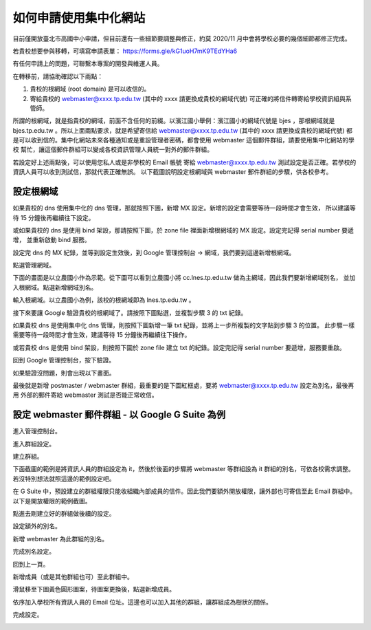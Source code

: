 如何申請使用集中化網站
======================

目前僅開放臺北市高國中小申請，但目前還有一些細節要調整與修正，約莫 2020/11 月中會將學校必要的幾個細節都修正完成。

若貴校想要參與移轉，可填寫申請表單： https://forms.gle/kG1uoH7mK9TEdYHa6

有任何申請上的問題，可聯繫本專案的開發與維運人員。

在轉移前，請協助確認以下兩點：

1. 貴校的根網域 (root domain) 是可以收信的。
2. 寄給貴校的 webmaster@xxxx.tp.edu.tw (其中的 xxxx 請更換成貴校的網域代號) 可正確的將信件轉寄給學校資訊組與系管師。

所謂的根網域，就是指貴校的網域，前面不含任何的前綴。以濱江國小舉例：濱江國小的網域代號是 bjes ，那根網域就是 
bjes.tp.edu.tw 。所以上面兩點要求，就是希望寄信給 webmaster@xxxx.tp.edu.tw (其中的 xxxx 請更換成貴校的網域代號)
都是可以收到信的。集中化網站未來各種通知或是重設管理者密碼，都會使用 webmaster 這個郵件群組，請要使用集中化網站的學校
幫忙，讓這個郵件群組可以變成各校資訊管理人員統一對外的郵件群組。

若設定好上述兩點後，可以使用您私人或是非學校的 Email 帳號
寄給 webmaster@xxxx.tp.edu.tw 測試設定是否正確。若學校的資訊人員可以收到測試信，那就代表正確無誤。
以下截圖說明設定根網域與 webmaster 郵件群組的步驟，供各校參考。

設定根網域
----------
如果貴校的 dns 使用集中化的 dns 管理，那就按照下圖，新增 MX 設定。新增的設定會需要等待一段時間才會生效，
所以建議等待 15 分鐘後再繼續往下設定。

.. image:: images/設定根網域收信/01.png

或如果貴校的 dns 是使用 bind 架設，那請按照下圖，於 zone file 裡面新增根網域的 MX 設定。設定完記得 serial number 要遞增，
並重新啟動 bind 服務。

.. image:: images/設定根網域收信/02.png

設定完 dns 的 MX 紀錄，並等到設定生效後，到 Google 管理控制台 -> 網域，我們要到這邊新增根網域。

.. image:: images/設定根網域收信/03.png

點選管理網域。

.. image:: images/設定根網域收信/04.png

下面的畫面是以立農國小作為示範。從下圖可以看到立農國小將 cc.lnes.tp.edu.tw 做為主網域，因此我們要新增網域別名，
並加入根網域。點選新增網域別名。

.. image:: images/設定根網域收信/05.png

輸入根網域。以立農國小為例，該校的根網域即為 lnes.tp.edu.tw 。

.. image:: images/設定根網域收信/06.png

接下來要讓 Google 驗證貴校的根網域了。請按照下圖點選，並複製步驟 3 的 txt 紀錄。

.. image:: images/設定根網域收信/07.png

如果貴校 dns 是使用集中化 dns 管理，則按照下圖新增一筆 txt 紀錄，並將上一步所複製的文字貼到步驟 3 的位置。
此步驟一樣需要等待一段時間才會生效，建議等待 15 分鐘後再繼續往下操作。

.. image:: images/設定根網域收信/08.png

或若貴校 dns 是使用 bind 架設，則按照下圖於 zone file 建立 txt 的紀錄。設定完記得 serial number 要遞增，服務要重啟。

.. image:: images/設定根網域收信/09.png

回到 Google 管理控制台，按下驗證。

.. image:: images/設定根網域收信/10.png

如果驗證沒問題，則會出現以下畫面。

.. image:: images/設定根網域收信/11.png

最後就是新增 postmaster / webmaster 群組，最重要的是下圖紅框處，要將 webmaster@xxxx.tp.edu.tw 設定為別名，最後再用
外部的郵件寄給 webmaster 測試是否能正常收信。

.. image:: images/設定根網域收信/12.png

設定 webmaster 郵件群組 - 以 Google G Suite 為例
------------------------------------------------
進入管理控制台。

.. image:: images/設定webmaster群組/01.png

進入群組設定。

.. image:: images/設定webmaster群組/02.png

建立群組。

.. image:: images/設定webmaster群組/03.png

下面截圖的範例是將資訊人員的群組設定為 it，然後於後面的步驟將 webmaster 等群組設為 it 群組的別名，可依各校需求調整。
若沒特別想法就照這邊的範例設定吧。

.. image:: images/設定webmaster群組/04.png

在 G Suite 中，預設建立的群組權限只能收組織內部成員的信件。因此我們要額外開放權限，讓外部也可寄信至此 Email 群組中。
以下是開放權限的範例截圖。

.. image:: images/設定webmaster群組/05.png

點進去剛建立好的群組做後續的設定。

.. image:: images/設定webmaster群組/06.png

設定額外的別名。

.. image:: images/設定webmaster群組/07.png

新增 webmaster 為此群組的別名。

.. image:: images/設定webmaster群組/08.png

完成別名設定。

.. image:: images/設定webmaster群組/09.png

回到上一頁。

.. image:: images/設定webmaster群組/10.png

新增成員（或是其他群組也可）至此群組中。

.. image:: images/設定webmaster群組/11.png

滑鼠移至下圖黃色圓形圖案，待圖案更換後，點選新增成員。

.. image:: images/設定webmaster群組/12.png

依序加入學校所有資訊人員的 Email 位址。這邊也可以加入其他的群組，讓群組成為樹狀的關係。

.. image:: images/設定webmaster群組/13.png

完成設定。

.. image:: images/設定webmaster群組/14.png

